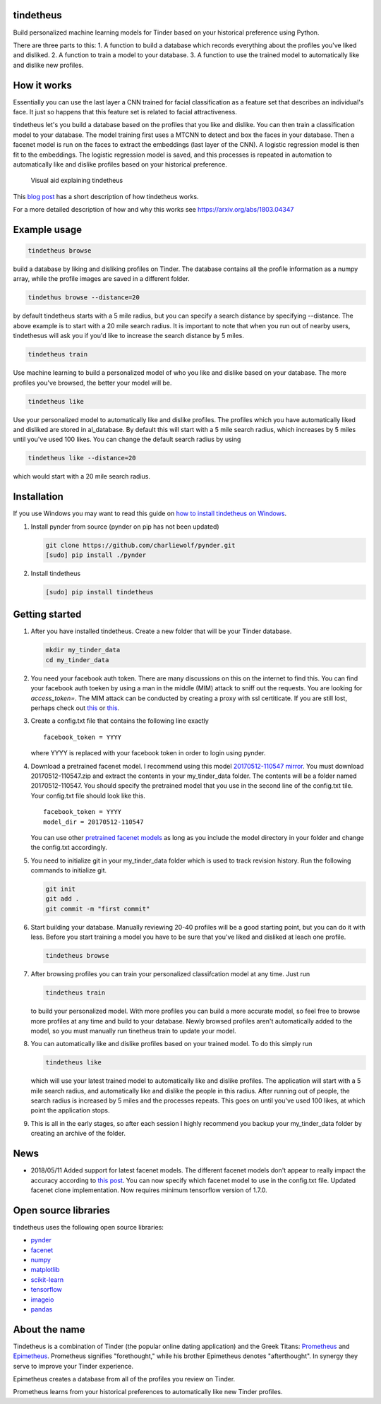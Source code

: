 tindetheus
==========

Build personalized machine learning models for Tinder based on your
historical preference using Python.

There are three parts to this: 1. A function to build a database which
records everything about the profiles you've liked and disliked. 2. A
function to train a model to your database. 3. A function to use the
trained model to automatically like and dislike new profiles.

How it works
============

Essentially you can use the last layer a CNN trained for facial
classification as a feature set that describes an individual's face. It
just so happens that this feature set is related to facial
attractiveness.

tindetheus let's you build a database based on the profiles that you
like and dislike. You can then train a classification model to your
database. The model training first uses a MTCNN to detect and box the
faces in your database. Then a facenet model is run on the faces to
extract the embeddings (last layer of the CNN). A logistic regression
model is then fit to the embeddings. The logistic regression model is
saved, and this processes is repeated in automation to automatically
like and dislike profiles based on your historical preference.

.. figure:: https://raw.githubusercontent.com/cjekel/tindetheus/master/examples/how_does_tindetheus_work.png
   :alt: Visual aid explaining tindetheus

   Visual aid explaining tindetheus

This `blog
post <http://jekel.me/2018/Using-facenet-to-automatically-like-new-tinder-profiles/>`__
has a short description of how tindetheus works.

For a more detailed description of how and why this works see
https://arxiv.org/abs/1803.04347

Example usage
=============

.. code:: bash

    tindetheus browse

build a database by liking and disliking profiles on Tinder. The
database contains all the profile information as a numpy array, while
the profile images are saved in a different folder.

.. code:: bash

    tindethus browse --distance=20

by default tindetheus starts with a 5 mile radius, but you can specify a
search distance by specifying --distance. The above example is to start
with a 20 mile search radius. It is important to note that when you run
out of nearby users, tindethesus will ask you if you'd like to increase
the search distance by 5 miles.

.. code:: bash

    tindetheus train

Use machine learning to build a personalized model of who you like and
dislike based on your database. The more profiles you've browsed, the
better your model will be.

.. code:: bash

    tindetheus like

Use your personalized model to automatically like and dislike profiles.
The profiles which you have automatically liked and disliked are stored
in al\_database. By default this will start with a 5 mile search radius,
which increases by 5 miles until you've used 100 likes. You can change
the default search radius by using

.. code:: bash

    tindetheus like --distance=20

which would start with a 20 mile search radius.

Installation
============

If you use Windows you may want to read this guide on `how to install
tindetheus on
Windows <http://jekel.me/2018/How-to-install-tindetheus-on-windows-10-to-automatically-like-users-on-tinder/>`__.

1. Install pynder from source (pynder on pip has not been updated)

   .. code:: bash

       git clone https://github.com/charliewolf/pynder.git
       [sudo] pip install ./pynder

2. Install tindetheus

   .. code:: bash

       [sudo] pip install tindetheus

Getting started
===============

1. After you have installed tindetheus. Create a new folder that will be
   your Tinder database.

   .. code:: bash

       mkdir my_tinder_data
       cd my_tinder_data

2. You need your facebook auth token. There are many discussions on this
   on the internet to find this. You can find your facebook auth toeken
   by using a man in the middle (MIM) attack to sniff out the requests.
   You are looking for *access\_token=*. The MIM attack can be conducted
   by creating a proxy with ssl certiticate. If you are still lost,
   perhaps check out `this <https://gist.github.com/rtt/10403467>`__ or
   `this <http://www.joelotter.com/2015/05/17/dj-khaled-tinder-bot.html>`__.
3. Create a config.txt file that contains the following line exactly

   ::

       facebook_token = YYYY

   where YYYY is replaced with your facebook token in order to login
   using pynder.

4. Download a pretrained facenet model. I recommend using this model
   `20170512-110547 <https://drive.google.com/file/d/0B5MzpY9kBtDVZ2RpVDYwWmxoSUk/edit>`__
   `mirror <https://mega.nz/#!d6gxFL5b!ZLINGZKxdAQ-H7ZguAibd6GmXFXCcr39XxAvIjmTKew>`__.
   You must download 20170512-110547.zip and extract the contents in
   your my\_tinder\_data folder. The contents will be a folder named
   20170512-110547. You should specify the pretrained model that you use
   in the second line of the config.txt tile. Your config.txt file
   should look like this.

   ::

       facebook_token = YYYY
       model_dir = 20170512-110547

   You can use other `pretrained facenet
   models <https://github.com/davidsandberg/facenet>`__ as long as you
   include the model directory in your folder and change the config.txt
   accordingly.

5. You need to initialize git in your my\_tinder\_data folder which is
   used to track revision history. Run the following commands to
   initialize git.

   .. code:: bash

       git init
       git add .
       git commit -m "first commit"

6. Start building your database. Manually reviewing 20-40 profiles will
   be a good starting point, but you can do it with less. Before you
   start training a model you have to be sure that you've liked and
   disliked at leach one profile.

   .. code:: bash

       tindetheus browse

7. After browsing profiles you can train your personalized classifcation
   model at any time. Just run

   .. code:: bash

       tindetheus train

   to build your personalized model. With more profiles you can build a
   more accurate model, so feel free to browse more profiles at any time
   and build to your database. Newly browsed profiles aren't
   automatically added to the model, so you must manually run tinetheus
   train to update your model.

8. You can automatically like and dislike profiles based on your trained
   model. To do this simply run

   .. code:: bash

       tindetheus like

   which will use your latest trained model to automatically like and
   dislike profiles. The application will start with a 5 mile search
   radius, and automatically like and dislike the people in this radius.
   After running out of people, the search radius is increased by 5
   miles and the processes repeats. This goes on until you've used 100
   likes, at which point the application stops.

9. This is all in the early stages, so after each session I highly
   recommend you backup your my\_tinder\_data folder by creating an
   archive of the folder.

News
====

-  2018/05/11 Added support for latest facenet models. The different
   facenet models don't appear to really impact the accuracy according
   to `this
   post <https://jekel.me/2018/512_vs_128_facenet_embedding_application_in_Tinder_data/>`__.
   You can now specify which facenet model to use in the config.txt
   file. Updated facenet clone implementation. Now requires minimum
   tensorflow version of 1.7.0.

Open source libraries
=====================

tindetheus uses the following open source libraries:

-  `pynder <https://github.com/charliewolf/pynder>`__
-  `facenet <https://github.com/davidsandberg/facenet>`__
-  `numpy <http://www.numpy.org/>`__
-  `matplotlib <https://matplotlib.org/>`__
-  `scikit-learn <http://scikit-learn.org/stable/>`__
-  `tensorflow <https://www.tensorflow.org/>`__
-  `imageio <https://imageio.github.io/>`__
-  `pandas <http://pandas.pydata.org/>`__

About the name
==============

Tindetheus is a combination of Tinder (the popular online dating
application) and the Greek Titans:
`Prometheus <https://en.wikipedia.org/wiki/Prometheus>`__ and
`Epimetheus <https://en.wikipedia.org/wiki/Epimetheus_(mythology)>`__.
Prometheus signifies "forethought," while his brother Epimetheus denotes
"afterthought". In synergy they serve to improve your Tinder experience.

Epimetheus creates a database from all of the profiles you review on
Tinder.

Prometheus learns from your historical preferences to automatically like
new Tinder profiles.
